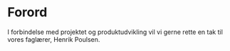 * Forord
I forbindelse med projektet og produktudvikling vil vi gerne rette en tak til vores faglærer, Henrik Poulsen.
